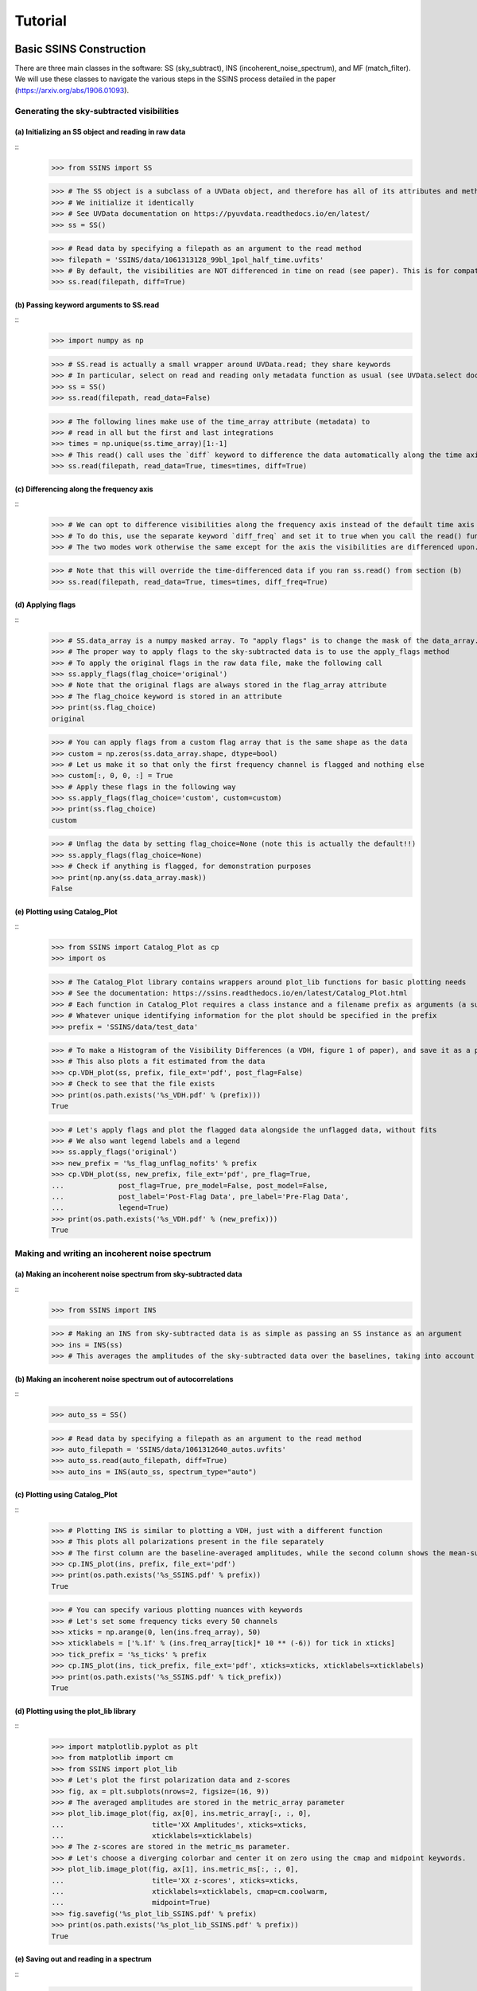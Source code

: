 Tutorial
========

.. testsetup::
   from __future__ import absolute_import, division, print_function

------------------------
Basic SSINS Construction
------------------------
There are three main classes in the software: SS (sky_subtract),
INS (incoherent_noise_spectrum), and MF (match_filter). We will use these
classes to navigate the various steps in the SSINS process detailed in the
paper (https://arxiv.org/abs/1906.01093).

Generating the sky-subtracted visibilities
------------------------------------------

(a) Initializing an SS object and reading in raw data
*****************************************************
::
  >>> from SSINS import SS

  >>> # The SS object is a subclass of a UVData object, and therefore has all of its attributes and methods
  >>> # We initialize it identically
  >>> # See UVData documentation on https://pyuvdata.readthedocs.io/en/latest/
  >>> ss = SS()

  >>> # Read data by specifying a filepath as an argument to the read method
  >>> filepath = 'SSINS/data/1061313128_99bl_1pol_half_time.uvfits'
  >>> # By default, the visibilities are NOT differenced in time on read (see paper). This is for compatibility with multi-file reading.
  >>> ss.read(filepath, diff=True)

(b) Passing keyword arguments to SS.read
****************************************
::
  >>> import numpy as np

  >>> # SS.read is actually a small wrapper around UVData.read; they share keywords
  >>> # In particular, select on read and reading only metadata function as usual (see UVData.select documentation)
  >>> ss = SS()
  >>> ss.read(filepath, read_data=False)

  >>> # The following lines make use of the time_array attribute (metadata) to
  >>> # read in all but the first and last integrations
  >>> times = np.unique(ss.time_array)[1:-1]
  >>> # This read() call uses the `diff` keyword to difference the data automatically along the time axiss
  >>> ss.read(filepath, read_data=True, times=times, diff=True)

(c) Differencing along the frequency axis
*****************************************
::
  >>> # We can opt to difference visibilities along the frequency axis instead of the default time axis
  >>> # To do this, use the separate keyword `diff_freq` and set it to true when you call the read() function
  >>> # The two modes work otherwise the same except for the axis the visibilities are differenced upon.

  >>> # Note that this will override the time-differenced data if you ran ss.read() from section (b)
  >>> ss.read(filepath, read_data=True, times=times, diff_freq=True)

(d) Applying flags
******************
::
  >>> # SS.data_array is a numpy masked array. To "apply flags" is to change the mask of the data_array.
  >>> # The proper way to apply flags to the sky-subtracted data is to use the apply_flags method
  >>> # To apply the original flags in the raw data file, make the following call
  >>> ss.apply_flags(flag_choice='original')
  >>> # Note that the original flags are always stored in the flag_array attribute
  >>> # The flag_choice keyword is stored in an attribute
  >>> print(ss.flag_choice)
  original

  >>> # You can apply flags from a custom flag array that is the same shape as the data
  >>> custom = np.zeros(ss.data_array.shape, dtype=bool)
  >>> # Let us make it so that only the first frequency channel is flagged and nothing else
  >>> custom[:, 0, 0, :] = True
  >>> # Apply these flags in the following way
  >>> ss.apply_flags(flag_choice='custom', custom=custom)
  >>> print(ss.flag_choice)
  custom

  >>> # Unflag the data by setting flag_choice=None (note this is actually the default!!)
  >>> ss.apply_flags(flag_choice=None)
  >>> # Check if anything is flagged, for demonstration purposes
  >>> print(np.any(ss.data_array.mask))
  False

(e) Plotting using Catalog_Plot
*******************************
::
  >>> from SSINS import Catalog_Plot as cp
  >>> import os

  >>> # The Catalog_Plot library contains wrappers around plot_lib functions for basic plotting needs
  >>> # See the documentation: https://ssins.readthedocs.io/en/latest/Catalog_Plot.html
  >>> # Each function in Catalog_Plot requires a class instance and a filename prefix as arguments (a suffix is appended by the wrapper)
  >>> # Whatever unique identifying information for the plot should be specified in the prefix
  >>> prefix = 'SSINS/data/test_data'

  >>> # To make a Histogram of the Visibility Differences (a VDH, figure 1 of paper), and save it as a pdf, do the following
  >>> # This also plots a fit estimated from the data
  >>> cp.VDH_plot(ss, prefix, file_ext='pdf', post_flag=False)
  >>> # Check to see that the file exists
  >>> print(os.path.exists('%s_VDH.pdf' % (prefix)))
  True

  >>> # Let's apply flags and plot the flagged data alongside the unflagged data, without fits
  >>> # We also want legend labels and a legend
  >>> ss.apply_flags('original')
  >>> new_prefix = '%s_flag_unflag_nofits' % prefix
  >>> cp.VDH_plot(ss, new_prefix, file_ext='pdf', pre_flag=True,
  ...             post_flag=True, pre_model=False, post_model=False,
  ...             post_label='Post-Flag Data', pre_label='Pre-Flag Data',
  ...             legend=True)
  >>> print(os.path.exists('%s_VDH.pdf' % (new_prefix)))
  True

Making and writing an incoherent noise spectrum
-----------------------------------

(a) Making an incoherent noise spectrum from sky-subtracted data
****************************************************************
::
  >>> from SSINS import INS

  >>> # Making an INS from sky-subtracted data is as simple as passing an SS instance as an argument
  >>> ins = INS(ss)
  >>> # This averages the amplitudes of the sky-subtracted data over the baselines, taking into account flags that were applied

(b) Making an incoherent noise spectrum out of autocorrelations
***************************************************************
::
    >>> auto_ss = SS()

    >>> # Read data by specifying a filepath as an argument to the read method
    >>> auto_filepath = 'SSINS/data/1061312640_autos.uvfits'
    >>> auto_ss.read(auto_filepath, diff=True)
    >>> auto_ins = INS(auto_ss, spectrum_type="auto")

(c) Plotting using Catalog_Plot
*******************************
::
  >>> # Plotting INS is similar to plotting a VDH, just with a different function
  >>> # This plots all polarizations present in the file separately
  >>> # The first column are the baseline-averaged amplitudes, while the second column shows the mean-subtracted data (z-scores)
  >>> cp.INS_plot(ins, prefix, file_ext='pdf')
  >>> print(os.path.exists('%s_SSINS.pdf' % prefix))
  True

  >>> # You can specify various plotting nuances with keywords
  >>> # Let's set some frequency ticks every 50 channels
  >>> xticks = np.arange(0, len(ins.freq_array), 50)
  >>> xticklabels = ['%.1f' % (ins.freq_array[tick]* 10 ** (-6)) for tick in xticks]
  >>> tick_prefix = '%s_ticks' % prefix
  >>> cp.INS_plot(ins, tick_prefix, file_ext='pdf', xticks=xticks, xticklabels=xticklabels)
  >>> print(os.path.exists('%s_SSINS.pdf' % tick_prefix))
  True

(d) Plotting using the plot_lib library
***************************************
::
  >>> import matplotlib.pyplot as plt
  >>> from matplotlib import cm
  >>> from SSINS import plot_lib
  >>> # Let's plot the first polarization data and z-scores
  >>> fig, ax = plt.subplots(nrows=2, figsize=(16, 9))
  >>> # The averaged amplitudes are stored in the metric_array parameter
  >>> plot_lib.image_plot(fig, ax[0], ins.metric_array[:, :, 0],
  ...                     title='XX Amplitudes', xticks=xticks,
  ...                     xticklabels=xticklabels)
  >>> # The z-scores are stored in the metric_ms parameter.
  >>> # Let's choose a diverging colorbar and center it on zero using the cmap and midpoint keywords.
  >>> plot_lib.image_plot(fig, ax[1], ins.metric_ms[:, :, 0],
  ...                     title='XX z-scores', xticks=xticks,
  ...                     xticklabels=xticklabels, cmap=cm.coolwarm,
  ...                     midpoint=True)
  >>> fig.savefig('%s_plot_lib_SSINS.pdf' % prefix)
  >>> print(os.path.exists('%s_plot_lib_SSINS.pdf' % prefix))
  True

(e) Saving out and reading in a spectrum
****************************************
::
  >>> # The INS.write method saves out h5 files that can be read both by INS objects and UVFlag objects
  >>> # By default it saves out the metric_array in the file, z-scores must be saved separately
  >>> # Set clobber=True to overwrite files with the same prefix (default is False)
  >>> ins.write(prefix, clobber=True)
  >>> ins.write(prefix, output_type='z_score', clobber=True)
  >>> print(os.path.exists('%s_SSINS_data.h5' % prefix))
  True
  >>> print(os.path.exists('%s_SSINS_z_score.h5' % prefix))
  True

  >>> # This file can later be read upon instantiation of a new object
  >>> # The z-scores will be recalculated on instantiation, so no need to read in the z-scores
  >>> new_ins = INS('%s_SSINS_data.h5' % prefix)
  >>> # Check equality
  >>> print(np.all(ins.metric_array == new_ins.metric_array))
  True

Flagging an INS using a match_filter (MF)
-----------------------------------------

(a) Constructing a filter with no additional sub-bands
************************************************
::
  >>> from SSINS import MF

  >>> # The MF class requires a frequency array and significance threshold as positional arguments
  >>> # We will disable searching for broadband streaks and provide no additional sub-bands for the filter
  >>> # First we need to define a sig_thresh dictionary for our only shape (narrowband)
  >>> sig_thresh = 5
  >>> mf = MF(ins.freq_array, sig_thresh, streak=False, narrow=True, shape_dict={})

(b) Constructing a filter for streaks and Western Australian DTV in MWA EoR Highband
************************************************************************************
::
  >>> # Use the shape_dict keyword to provide custom sub-bands to search over during flagging
  >>> # The input should be a dictionary, where the key is the name of the shape and the value are the lower/upper frequencies in hz
  >>> shape_dict = {'TV6': [1.74e8, 1.81e8],
  ...               'TV7': [1.81e8, 1.88e8],
  ...               'TV8': [1.88e8, 1.95e8],
  ...               'TV9': [1.95e8, 2.02e8]}
  >>> # We also need to apply significance thresholds for each shape, including 'narrow' and 'streak'
  >>> # In principle, these can be different values per shape, see advanced techniques.
  >>> sig_thresh = 5
  >>> mf = MF(ins.freq_array, sig_thresh, shape_dict=shape_dict, streak=True, narrow=True)

(c) Constructing a filter for streaks and South African DTV in HERA below 200 Mhz
*********************************************************************************
::
  >>> # Use the shape_dict keyword to provide custom sub-bands to search over during flagging
  >>> # The input should be a dictionary, where the key is the name of the shape and the value are the lower/upper frequencies in hz
  >>> shape_dict = {'TV4': [1.74e8, 1.82e8],
  ...               'TV5': [1.82e8, 1.9e8],
  ...               'TV6': [1.9e8, 1.98e8]}
  >>> # Technically 2 Mhz of channel 7 should appear, but we omit that in this example
  >>> # We also need to apply significance thresholds for each shape, including 'narrow' and 'streak'
  >>> # In principle, these can be different values per shape
  >>> sig_thresh = 5
  >>> mf = MF(ins.freq_array, sig_thresh, shape_dict=shape_dict, streak=True)

(d) Using the filter to flag the noise spectrum
***********************************************
::
  >>> # Construct the filter that you want to use.
  >>> # For the test data we will use the MWA DTV example above
  >>> shape_dict = {'TV6': [1.74e8, 1.81e8],
  ...               'TV7': [1.81e8, 1.88e8],
  ...               'TV8': [1.88e8, 1.95e8],
  ...               'TV9': [1.95e8, 2.02e8]}
  >>> sig_thresh = 5
  >>> mf = MF(ins.freq_array, sig_thresh, shape_dict=shape_dict, streak=True)

  >>> # Use the apply_match_test method to flag the INS (this applies the flags to the mask of the metric array)
  >>> mf.apply_match_test(ins) # doctest: +SKIP

(e) Saving the INS mask out to an h5 file
*****************************************
::
  >>> # Just use the write method as above, with the right output_type
  >>> ins.write(prefix, output_type='mask', clobber=True)
  >>> print(os.path.exists('%s_SSINS_mask.h5' % prefix))
  True


(f) Getting time propagated flags from the INS mask
***************************************************
::
  >>> from pyuvdata import UVData, UVFlag
  >>> # Each integration in the SSINS is a result of a difference of paired integrations
  >>> # To get flags for the raw data, we have to propagate flagged INS samples in time to all possible contributing times
  >>> # The mask_to_flags method returns an array where we have done this. This is useful for comparing to other UVFlag objects
  >>> flags = ins.mask_to_flags()

  >>> # We can write these out to an h5 file as well, but we need to make a UVFlag object from the original data
  >>> uvd = UVData()
  >>> uvd.read(filepath, times=times)
  >>> uvf = UVFlag(uvd, waterfall=True, mode='flag')
  >>> ins.write(prefix, output_type='flags', clobber=True, uvf=uvf)
  >>> print(os.path.exists('%s_SSINS_flags.h5' % prefix))
  True

(g) Applying time-propagated flags from INS to a UVData object and write new file
*********************************************************************************
::
  >>> from pyuvdata import utils as uvutils
  >>> uvutils.apply_uvflag(uvd, uvf)
  >>> uvd.write_uvfits('SSINS/data/tutorial_test_writeout.uvfits')

(h) Writing flags to an mwaf file
*********************************
::
  >>> # We can add or replace flags from an existing mwaf file
  >>> # An mwaf file is a special fits file for storing flags of raw MWA data
  >>> # A special keyword option in ins.write() helps write them
  >>> # You must supply a list of existing mwaf files from which to gather the header data
  >>> # Currently you must flag at the same time/freq resolution as the data in the existing mwaf_files

  >>> # For instance if you wanted to flag just the first two coarse bands for an obsid
  >>> mwaf_files = ['/path/to/obsid_01.mwaf', '/path/to/obsid/obsid_02.mwaf'] # doctest: +SKIP



  >>> # As usual you must supply a prefix for the file.
  >>> # You can choose to add flags to the file from SSINS flagging, or totally replace them
  >>> prefix_add = '/path/to/obsid_SSINS_add' # doctest: +SKIP
  >>> prefix_replace = '/path/to/obsid_SSINS_replace' # doctest: +SKIP
  >>> # Can use Ncoarse keyword if input data does not have 24 coarse channels in it (default is 24)
  >>> ins.write(prefix_add, output_type='mwaf', mwaf_files=mwaf_files, # doctest: +SKIP
  ...           mwaf_method='add', Ncoarse=24) # doctest: +SKIP
  >>> ins.write(prefix_replace, output_type='mwaf', mwaf_files=mwaf_files, # doctest: +SKIP
  ...           mwaf_method='replace', Ncoarse=24) # doctest: +SKIP

  >>> # Be sure to set clobber=False (default) if using the same prefix
  >>> # as the original file and you don't want to overwrite

-------------------
Advanced Techniques
-------------------
The techniques below are for users who are already familiar with the basic tutorials above.

Using INS.mean_subtract
-----------------------

(a) Basic functionality
***********************
::
  >>> from SSINS import INS
  >>> ins = INS('SSINS/data/1061313128_99bl_1pol_half_time_SSINS.h5')

  >>> # The mean_subtract method returns the result of mean_subtraction
  >>> # It does NOT automatically change the metric_ms attribute
  >>> ms_arr = ins.mean_subtract()

  >>> # You can do mean subtraction on just a subset of the frequencies to get a smaller output
  >>> # This functionality is used to speed up match filtering
  >>> # Let's just do the first ten frequency channels
  >>> ms_arr = ins.mean_subtract(freq_slice=slice(0, 10))

(b) Subtracting a polynomial fit instead of the mean
****************************************************
::
  >>> # If the noise levels are expected to change over the course of the obs (due to a refrigeration cycle for instance)
  >>> # then may want to subtract a polynomial fit that describes the drift
  >>> # The mean_subtract method uses INS.order to determine what degree of polynomial to subtract
  >>> # Default order is 0, which just does mean subtraction
  >>> ins.order = 1
  >>> ms_arr_ord_1 = ins.mean_subtract()
  >>> ins.order = 0
  >>> ms_arr_ord_0 = ins.mean_subtract()

  >>> # Can ask for the fit coefficients on a per-frequency basis
  >>> ins.order = 2
  >>> ms_arr_ord_2, coeffs_ord_2 = ins.mean_subtract(return_coeffs=True)
  >>> # The shape is (INS.order + 1, Nfreqs, Npols) where Nfreqs is the number of frequencies in the slice
  >>> # It goes from higher degree coefficients to lower degree

Extra Flagging Bits
-------------------

(a) Flagging all times for highly contaminated channels
*******************************************************
::
  >>> # Suppose you want to flag any channels with less than 40% clean data
  >>> # Construct a MF as follows
  >>> sig_thresh = {'narrow': 5, 'streak': 5}
  >>> mf = MF(ins.freq_array, sig_thresh, tb_aggro=0.4)
  >>> mf.apply_match_test(ins, time_broadcast=True) # doctest: +SKIP

(b) Broadcasting flags over subbands
************************************
::
  >>> # Suppose you want to spread flags over certain subbands if RFI is found in those subbands
  >>> # For instance: maybe you want to flag a whole TV band if anything is found in it
  >>> # Make a broadcast_dict (this is a South Africa example)
  >>> broadcast_dict = {'TV4': [174e6, 182e6], 'TV5': [182e6, 190e6], 'TV6': [190e6, 192e6]}
  >>> mf = MF(ins.freq_array, 5, broadcast_dict=broadcast_dict)
  >>> # Note that intervals in SSINS are INCLUSIVE on both ends

(c) Broadcasting flags over subbands, with guard bands
******************************************************
  >>> # Depending on the channelization, these subbands may overlap
  >>> # This means events found at the very edge of one subbands may induce flags in the other, unless a guard band is thrown in
  >>> # An example 100 kHz guard band program might look like this
  >>> guard_width = 100e3
  >>> broadcast_dict = {}
  >>> broadcast_dict['TV4'] = [174e6, 182e6 - guard_width]
  >>> broadcast_dict['guard_4_5'] = [182e6 - guard_width, 182e6 + guard_width]
  >>> broadcast_dict['TV5'] = [182e6 + guard_width, 190e6 - guard_width]
  >>> mf = MF(ins.freq_array, 5, broadcast_dict=broadcast_dict)


(d) Calculating occupancy
*************************
::
  >>> # A dictionary that reports the occupancy of the shapes found by the flagger can be calculated
  >>> # See util.calc_occ docs
  >>> occ_dict = util.calc_occ(ins, mf, 0) # doctest: +SKIP
  >>> # This can then be written to a yaml
  >>> with open("SSINS/data/test_occ.yml", "w") as yaml_file: # doctest: +SKIP
  ...    yaml.safe_dump(occ_dict, yaml_file) # doctest: +SKIP


(e) Setting different significance thresholds per shape
*******************************************************
::
  >>> # One may pass a dictionary of significance thresholds to set different
  >>> # thresholds per shape. All desired shapes, including narrow and broad if
  >>> # desired, must be included.
  >>> sig_thresh = {'narrow': 5, 'streak': 20, 'TV6': 5, 'TV7': 5, 'TV8': 5, 'TV9': 5}
  >>> shape_dict = {'TV6': [1.74e8, 1.81e8],
  ...               'TV7': [1.81e8, 1.88e8],
  ...               'TV8': [1.88e8, 1.95e8],
  ...               'TV9': [1.95e8, 2.02e8]}
  >>> mf = MF(ins.freq_array, sig_thresh, shape_dict=shape_dict)

(f) Writing out flags to a visibility file from a UVData object
***************************************************************
::
  >>> ss = SS()
  >>> ss.read(filepath, times=times, flag_choice='original', diff=True)
  >>> ss.write('SSINS/data/tutorial_test_writeout_2.uvfits', 'uvfits', UV=uvd)
